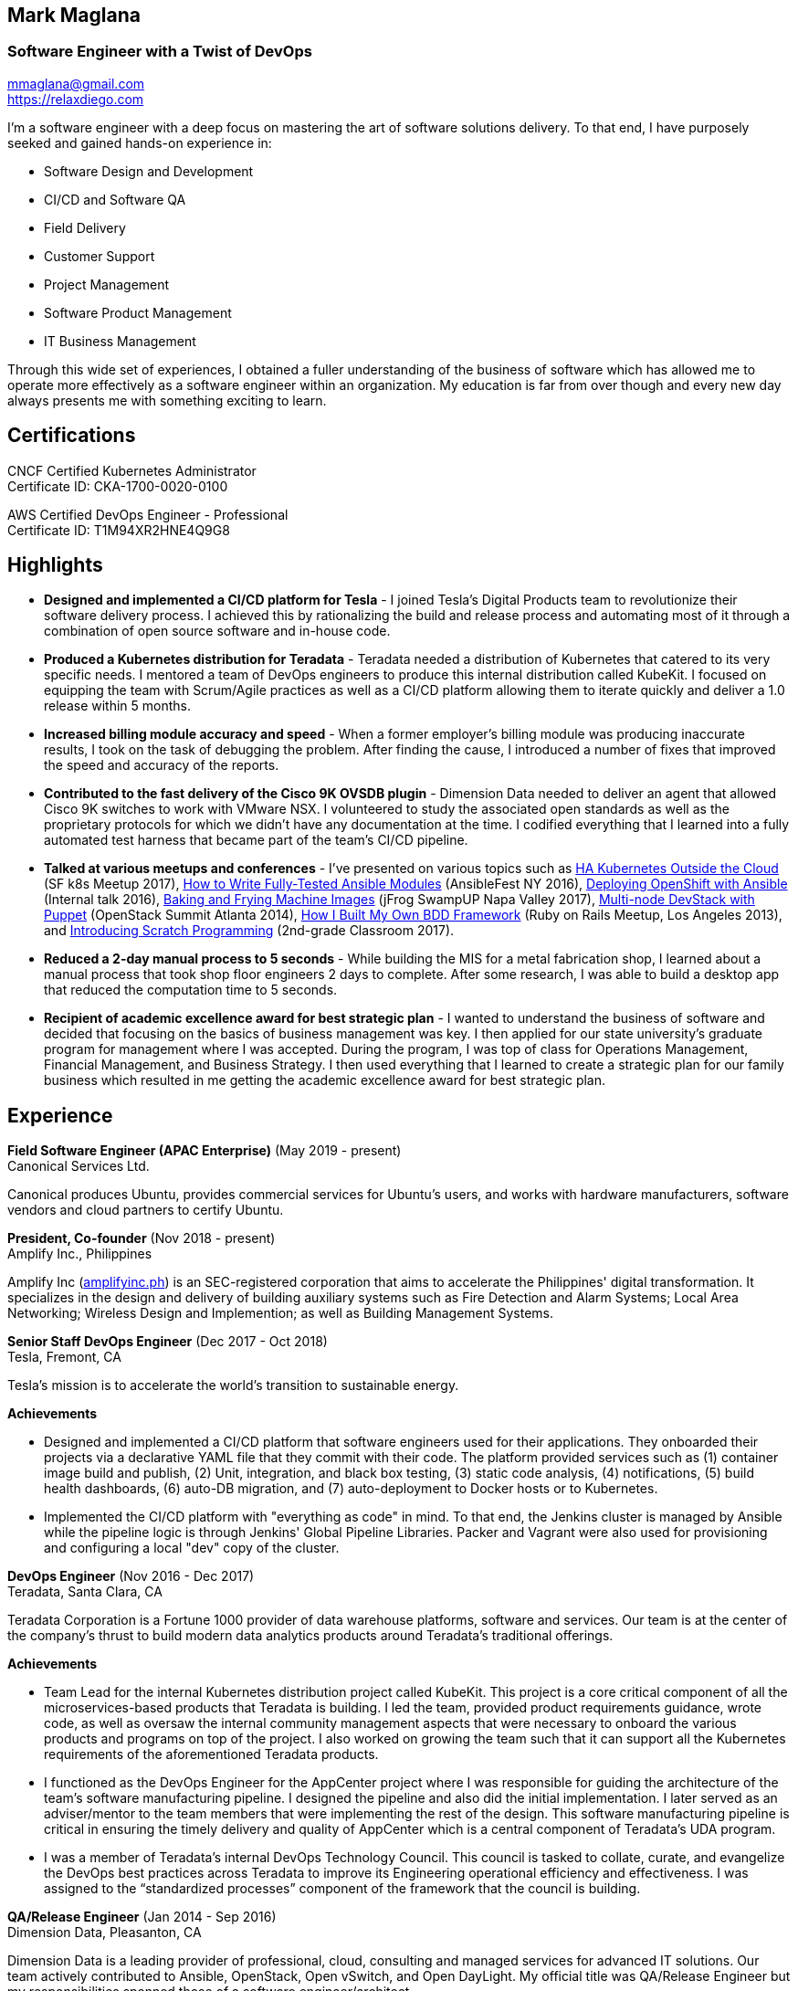 == Mark Maglana
=== Software Engineer with a Twist of DevOps

[%hardbreaks]
mmaglana@gmail.com
https://relaxdiego.com

I'm a software engineer with a deep focus on mastering the art of software
solutions delivery. To that end, I have purposely seeked and gained
hands-on experience in:

- Software Design and Development
- CI/CD and Software QA
- Field Delivery
- Customer Support
- Project Management
- Software Product Management
- IT Business Management

Through this wide set of experiences, I obtained a fuller understanding of
the business of software which has allowed me to operate more effectively as
a software engineer within an organization. My education is far from over
though and every new day always presents me with something exciting to learn.

== Certifications

CNCF Certified Kubernetes Administrator +
Certificate ID: CKA-1700-0020-0100

AWS Certified DevOps Engineer - Professional +
Certificate ID: T1M94XR2HNE4Q9G8

== Highlights

- *Designed and implemented a CI/CD platform for Tesla* -
I joined Tesla's Digital Products team to revolutionize their software
delivery process. I achieved this by rationalizing the build and release
process and automating most of it through a combination of open source
software and in-house code.

- *Produced a Kubernetes distribution for Teradata* -
Teradata needed a distribution of Kubernetes that catered to its very
specific needs. I mentored a team of DevOps engineers to produce this
internal distribution called KubeKit. I focused on equipping the team with
Scrum/Agile practices as well as a CI/CD platform allowing them to iterate
quickly and deliver a 1.0 release within 5 months.

- *Increased billing module accuracy and speed* -
When a former employer's billing module was producing inaccurate results,
I took on the task of debugging the problem. After finding the cause, I
introduced a number of fixes that improved the speed and accuracy of the
reports.

- *Contributed to the fast delivery of the Cisco 9K OVSDB plugin* -
Dimension Data needed to deliver an agent that allowed Cisco 9K switches to
work with VMware NSX. I volunteered to study the associated open standards
as well as the proprietary protocols for which we didn't have any documentation
at the time. I codified everything that I learned into a fully automated test
harness that became part of the team's CI/CD pipeline.

- *Talked at various meetups and conferences* - I've presented on various topics
such as https://relaxdiego.com/2017/11/sfk8s-lightning-talk.html[HA Kubernetes Outside the Cloud] (SF k8s Meetup 2017),
https://www.ansible.com/writing-fully-tested-ansible-modules-for-fun-and-profit[How 
to Write Fully-Tested Ansible Modules] (AnsibleFest NY 2016),
link:https://youtu.be/X5plV9kShsE[Deploying OpenShift with Ansible] (Internal talk 2016),
link:/2017/05/swampup-2017-slides.html[Baking and Frying Machine Images] (jFrog SwampUP Napa Valley 2017), 
https://www.openstack.org/summit/openstack-summit-atlanta-2014/session-videos/presentation/multi-node-devstack-with-puppet[Multi-node 
DevStack with Puppet] (OpenStack Summit Atlanta 2014), 
https://docs.google.com/presentation/d/18O8BVqNSCM5Q2x492AP9njom_l_CKJ_ak9SzNtQACV0/edit?usp=sharing[How 
I Built My Own BDD Framework] (Ruby on Rails Meetup, Los Angeles 2013), and
link:/2017/10/coding-kids.html[Introducing Scratch Programming] (2nd-grade Classroom 2017).

- *Reduced a 2-day manual process to 5 seconds* - While building the MIS for
a metal fabrication shop, I learned about a manual process that took shop floor
engineers 2 days to complete. After some research, I was able to build a
desktop app that reduced the computation time to 5 seconds.

- *Recipient of academic excellence award for best strategic plan* - I wanted
to understand the business of software and decided that focusing on the basics of
business management was key. I then applied for our state university's graduate
program for management where I was accepted. During the program, I was top of
class for Operations Management, Financial Management, and Business Strategy. I
then used everything that I learned to create a strategic plan for our family
business which resulted in me getting the academic excellence award for best
strategic plan.


== Experience

*Field Software Engineer (APAC Enterprise)*  (May 2019 - present) +
Canonical Services Ltd.

Canonical produces Ubuntu, provides commercial services for Ubuntu's users,
and works with hardware manufacturers, software vendors and cloud partners to
certify Ubuntu.


*President, Co-founder* (Nov 2018 - present) +
Amplify Inc., Philippines

Amplify Inc (link:https://amplifyinc.ph[amplifyinc.ph]) is an SEC-registered
corporation that aims to accelerate the Philippines' digital transformation.
It specializes in the design and delivery of building auxiliary systems such
as Fire Detection and Alarm Systems; Local Area Networking; Wireless Design
and Implemention; as well as Building Management Systems.


*Senior Staff DevOps Engineer* (Dec 2017 - Oct 2018) +
Tesla, Fremont, CA

Tesla's mission is to accelerate the world's transition to sustainable energy.

.*Achievements*

- Designed and implemented a CI/CD platform that software engineers used for their
  applications. They onboarded their projects via a declarative YAML file that they
  commit with their code. The platform provided services such as (1) container image
  build and publish, (2) Unit, integration, and black box testing, (3) static code
  analysis, (4) notifications, (5) build health dashboards, (6) auto-DB migration,
  and (7) auto-deployment to Docker hosts or to Kubernetes.

- Implemented the CI/CD platform with "everything as code" in mind. To that end,
  the Jenkins cluster is managed by Ansible while the pipeline logic is through
  Jenkins' Global Pipeline Libraries. Packer and Vagrant were also used for provisioning
  and configuring a local "dev" copy of the cluster.


*DevOps Engineer* (Nov 2016 - Dec 2017) +
Teradata, Santa Clara, CA

Teradata Corporation is a Fortune 1000 provider of data warehouse platforms,
software and services. Our team is at the center of the company's thrust to
build modern data analytics products around Teradata's traditional offerings.


.*Achievements*

- Team Lead for the internal Kubernetes distribution project called KubeKit. This
  project is a core critical component of all the microservices-based products
  that Teradata is building. I led the team, provided product requirements
  guidance, wrote code, as well as oversaw the internal community management
  aspects that were necessary to onboard the various products and programs on
  top of the project. I also worked on growing the team such that it can
  support all the Kubernetes requirements of the aforementioned Teradata products.
 
- I functioned as the DevOps Engineer for the AppCenter project where I was
  responsible for guiding the architecture of the team’s software manufacturing
  pipeline. I designed the pipeline and also did the initial implementation. I
  later served as an adviser/mentor to the team members that were implementing
  the rest of the design. This software manufacturing pipeline is critical in
  ensuring the timely delivery and quality of AppCenter which is a central
  component of Teradata's UDA program.
 
- I was a member of Teradata's internal DevOps Technology Council. This council
  is tasked to collate, curate, and evangelize the DevOps best practices across
  Teradata to improve its Engineering operational efficiency and effectiveness.
  I was assigned to the “standardized processes” component of the framework that
  the council is building.
 

*QA/Release Engineer* (Jan 2014 - Sep 2016) +
Dimension Data, Pleasanton, CA

Dimension Data is a leading provider of professional, cloud, consulting 
and managed services for advanced IT solutions. Our team actively 
contributed to Ansible, OpenStack, Open vSwitch, and Open DayLight. My
official title was QA/Release Engineer but my responsibilities spanned
those of a software engineer/architect.

.*Achievements*

- Designed and implemented a non-interactive agent that automatically 
  launched time-bound AWS spot instances as needed for use as auxiliary 
  Jenkins workers that handled non-time-critical builds.

- Wrote Ansible modules to be used for provisioning resources on Dimension
  Data's cloud service.

- Developed an Ansible-based project that deployed an HA OpenShift
  PoC for our CI/CD pipeline.

- Designed and implemented the full stack of a web application that was
  designed to transform data from one format to another. The system used
  Rails, Postgres, Redis (for job queueing), Resque, and Ceph both for
  persistent block and object storage.

- Designed and implemented the automated test harness for the N9K OVSDB
  plugin for NSX.

- Designed and implemented the link:https://www.cisco.com/c/en/us/products/collateral/switches/nexus-9000-series-switches/white-paper-c11-740091.html#_Toc517769218[Cisco N9K OVSDB plugin CLI utility].

- Mentored development teams in new technologies, standards, and even
  3rd-party protocols that they needed to incorporate or interface to. This
  allowed them to hit the ground running and deliver within budget.


*Senior Director Of Engineering* (Jul 2012 - Jan 2014) +
Morph, Manhattan Beach, CA

Morph was the first PaaS built on top of AWS and later on pivoted to
providing IaaS appliances that its customers can install inside of 
their data center to use as a springboard for quickly building their own 
cloud computing environment. My official title was Senior Director of
Engineering but my actual roles spanned that of a software engineer/architect.

.*Achievements*

- Designed and developed a billing module for the product.

- Wrote a Ruby client library for the OpenStack API.

- Wrote a Cucumber-based integration test for the QA team.

- Mentored developers on proper software development practices.

- Helped set up the CI tools and process to ensure the main branch always
has deployable, stable code.


*Senior Director for Product Development* (Jan 2008 - Jul 2012) +
Exist Global, Manila, Philippines

Exist provides tailored solutions, consulting and full cycle IT services to
customers around the globe. At the time, I was assigned to Morph to help
produce its cloud computing product.

.*Responsibilities*

- Oversaw the design and implementation of Morph AppSpace, one of the earliest
Platform-as-a-Service providers built on top of AWS in the market.

- Managed the product roadmap to ensure that requirements are prioritized
properly and that they contain the right information.

- I helped Marketing Communications in their effort to generate product
information for various marketing collateral.

- Implemented agile practices in Engineering to ensure timely delivery of
stories and an overall coordinated effort of releases.


*Systems Analyst/Programmer* (Mar 2003 - Dec 2006) +
Deco Machine Shop, Davao City, Philippines

Deco Machine Shop, Inc. provides industrial machine fabrication services
nationwide. Its major clients include Dole Philippines and San Miguel
Corporation. As a systems analyst, my job was to understand the processes
of the company and build software tools to automate parts of it. Software
tools developed include a gear combination application which reduced a
machinist’s work from one day to just under 5 seconds while increasing
work precision.

In 2007, I took a year off to obtain my second Master's degree.


*Systems Analyst/Programmer* (Jan 2002 - Jan 2003) +
iThink Technologies, Davao City, Philippines

iThink provides business software and training solutions for major companies
nationwide. Major clients include the Bangko Sentral ng Pilipinas, Meralco,
and Davao Light and Power Company. I was involved as a systems analyst/programmer
for the development of purchasing systems, HR systems, and other enterprise
applications for iThink’s major customers. I also spearheaded the use of the
Unified Modeling Language within the company and also provided some in-house
training for a number of then upcoming technologies and development platforms.


*Web Developer* (Jan 2001 - Jan 2002) +
Smartweb Philippines, Cebu City, Philippines

Smartweb was a US-based company with its production facility based in Cebu.
It was involved in developing websites for small to medium sized businesses
in the USA. I was a team leader in this organization. Apart from this, I also
developed Smartweb’s employee time tracking and billing system, which later
helped speed up the invoicing and employee time tracking for the company.


*Student Volunteer - Web Developer* (Jun 1997 - Oct 2000) +
University of San Carlos, Cebu City, Philippines

While attending college I was also a volunteer of the University of San Carlos
Web Development Team which was tasked to build and maintain the university’s
website. I was involved in the implementation in both the client side and the
server side of the website and was later promoted to team leader. The team was,
by then, composed of 10 student volunteers.



== Education

*Master of Management, Technology, Innovation, and Commercialization* +
Jan 2007 - Dec 2007 +
The Australian National University +
Acton, Canberra ACT 2601, Australia

*Master of Management* +
May 2004 - Apr 2006 +
University of the Philippines - School of Management +
Mintal, Davao City 8022, Philippines

*BS Computer Engineering* Jun 1995 - Oct 2000 +
University of San Carlos +
P. del Rosario Street, Cebu City 6000, Philippines


== A Few LinkedIn Recommendations

> When I joined Tesla and understood the problems we needed to solve
> around CI/CD I immediately thought of Mark and the work we did together
> at Dimension Data. Mark did amazing work for us at Tesla building an
> entirely new pipeline in just a few months. He worked with Developers,
> QA and IT OPS to ensure what he was building could be supported and useful.
> It is always a pleasure working with Mark. The team here still misses him!
> -- Mike Outland, Sr. DevOps Manager at Tesla

> Mark is a world class software professional and DevOps craftsman. He is
> a rare combination of somebody who can elegantly operate across the spectrum
> ranging from the toughest implementation detail all the way to
> thought-leadership and evangelism. Mark is the kind of professional you can
> entrust with a problem statement in its most abstract form and step back,
> assured that the solution will be built with cutting-edge technology choices
> and delivered on time. It's always a pleasure to work with Mark knowing he
> can be your go-to-person, an advisor and leader in his field, and an evangelist
> aware of where the industry is going.
> -- Chai Atreya, Director of Engineering at Teradata

> Mark is an exceptionally capable software architect and developer. 
> When a new technology or language needed to be implemented, Mark 
> was able to obtain a deep level of understanding in a very short 
> amount of time. I have seen him architect and implement everything 
> from full APIs to cloud middleware to full front-ends. Over the 
> years he has gained a wide breadth of knowledge in everything 
> cloud & container. Working with him has been regularly humbling 
> and wonderfully educational. Beyond his technical prowess, Mark 
> is also very fun to work with and mentors people exceptionally well. 
> He uses his great sense of humor to take the stress out of tough 
> challenges and motivate teams to push on. I give Mark my highest 
> recommendation to anything he wants to take on. He will be a rare 
> gift to the next company he works with.
> -- Aimon Bustardo, Lead DevOps Engineer, SalesForce.com

> Mark was one of my favorite people to work with at Teradata — the
> energy he brings to the projects and teams he works with is infectious.
> Mark's leadership style stems not only from his energy, but his
> expertise as a DevOps Engineer. He is respected by colleagues at all
> levels and is a huge asset for any modern engineering organization.
> -- Tim McIntire, VP Shared Services, Teradata

> Mark is one of the few people I know who can truly perform well in
> a player/coach role. While his technical chops may be second to
> none, he combines those chops with a natural ability to lead from
> the front. He would most certainly be a valuable asset to any team
> lucky enough to have him.
> -- Jason Reslock, Lead DevOps Engineer, OM1

> Possibly the best reason I looked forward to going to work everyday 
> is because of the opportunity to work closely and be mentored by
> Mark. I see him as a true software craftsman who is passionate about
> code and cares a lot about code quality, readability and testability.
> He can lead teams, mentor teammates, commit production code within
> time and budget while giving a helping hand with whatever is the issue
> of the day.
> -- Bert Diwa, Sr. QA/Automation Engineer, Verizon

> [Mark] produced solid designs. He was an expert at Python (and 
> apparently Ruby too). He seemed to know about every Open Source 
> project out there. His mastery of all things Git and GitHub were 
> critical support to several of us who had never used Git before. 
> All in all, Mark was an invaluable resource to the project and 
> to the team. He seemed to get his dozen projects done in time 
> while simultaneously providing whatever technical support was 
> being asked of him by the team.
> -- Jay Riddell, Sr. Web Designer, Davis Instruments

> Mark was a particularly able and focused student, capable of 
> working independently and evaluating ideas and approaches 
> critically. His particular interest at the time [while studying at
> the Australian National University] was the role, design and
> development of business incubators as a tool for regional development.
> -- Don Scott-Kemmis, Innovation Policy Consultant


== A Few Open Source Projects

- *Open vSwitch Lab* - A Vagrant project which provisions two machines that talk
over a simulated Internet. The lab is a companion project for the series of
articles I wrote about http://www.relaxdiego.com/2014/09/ovs-lab.html[VXLAN], 
http://www.relaxdiego.com/2014/09/ovsdb.html[OVSDB], and 
http://www.relaxdiego.com/2014/09/hardware_vtep.html[the hardware VTEP schema]. 
https://github.com/relaxdiego/ovs-lab[Source in Github].

- *Aviator* - A lightweight Ruby client library for cloud REST APIs. I initially
built this for the OpenStack API. My focus was to build a library that reflected,
rather than obscured the underlying API. http://aviator.github.io/www/[Homepage].

- *Mana Mana* - A proof-of-concept business natural language testing framework
that was inspired by Cucumber and the Robot framework. This was borne out of my
never-ending search for better ways to write maintainable automated tests. 
https://github.com/ManaManaFramework/manamana[Source in Github].

- *Others* - I also contribute to other open source projects and you will usually
find it in my https://github.com/relaxdiego[activity feed on Github]


== All Resume Formats

* https://relaxdiego.com/resume[HTML]
* https://relaxdiego.com/resume.pdf[PDF]
* https://raw.githubusercontent.com/relaxdiego/relaxdiego.github.com/master/resume/resume.adoc[AsciiDoc]
